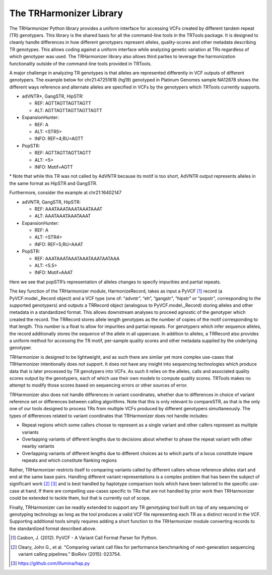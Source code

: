 The TRHarmonizer Library
========================

The TRHarmonizer Python library provides a uniform interface for accessing VCFs created by 
different tandem repeat (TR) genotypers. This library is the shared basis for all the 
command-line tools in the TRTools package. It is designed to cleanly handle differences in 
how different genotypers represent alleles, quality-scores and other metadata describing TR 
genotypes. This allows coding against a uniform interface while analyzing genetic variation 
at TRs regardless of which genotyper was used. The TRHarmonizer library also allows third 
parties to leverage the harmonization functionality outside of the command-line tools provided 
in TRTools.

A major challenge in analyzing TR genotypes is that alleles are represented differently in VCF 
outputs of different genotypers. The example below for chr21:47251618 (hg19) genotyped in 
Platinum Genomes sample NA12878 shows the different ways reference and alternate alleles are 
specified in VCFs by the genotypers which TRTools currently supports.

* adVNTR*, GangSTR, HipSTR:

  * REF: AGTTAGTTAGTTAGTT
  * ALT: AGTTAGTTAGTTAGTTAGTT

* ExpansionHunter:

  * REF: A
  * ALT: <STR5>
  * INFO: REF=4;RU=AGTT

* PopSTR:

  * REF: AGTTAGTTAGTTAGTT
  * ALT: <5>
  * INFO: Motif=AGTT

\* Note that while this TR was not called by AdVNTR because its motif is too short, 
AdVNTR output represents alleles in the same format as HipSTR and GangSTR.

Furthermore, consider the example at chr21:16402147

* adVNTR, GangSTR, HipSTR:

  * REF: AAATAAATAAATAAATAAAT
  * ALT: AAATAAATAAATAAAT

* ExpansionHunter:

  * REF: A
  * ALT: <STR4>
  * INFO: REF=5;RU=AAAT

* PopSTR:

  * REF: AAATAAATAAATAAATAAATAATAAA
  * ALT: <5.5>
  * INFO: Motif=AAAT

Here we see that popSTR’s representation of alleles changes to specify impurities and partial 
repeats.

The key function of the TRHarmonizer module, HarmonizeRecord, takes as input a PyVCF [1]_ 
record (a PyVCF.model._Record object) and a VCF type (one of:  “advntr”, “eh”, “gangstr”, 
“hipstr” or “popstr”, corresponding to the supported genotypers) and outputs a TRRecord 
object (analogous to PyVCF.model._Record) storing alleles and other metadata in a 
standardized format. This allows downstream analyses to proceed agnostic of the genotyper 
which created the record. The TRRecord stores allele length genotypes as the number of 
copies of the motif corresponding to that length. This number is a float to allow for 
impurities and partial repeats. For genotypers which infer sequence alleles, the record 
additionally stores the sequence of the allele in all uppercase. In addition to alleles,
a TRRecord also provides a uniform method for accessing the TR motif, per-sample quality 
scores and other metadata supplied by the underlying genotyper.

TRHarmonizer is designed to be lightweight, and as such there are similar yet more complex 
use-cases that TRHarmonizer intentionally does not support. It does not have any insight 
into sequencing technologies which produce data that is later processed by TR genotypers 
into VCFs. As such it relies on the alleles, calls and associated quality scores output 
by the genotypers, each of which use their own models to compute quality scores. TRTools 
makes no attempt to modify those scores based on sequencing errors or other sources of error. 

TRHarmonizer also does not handle differences in variant coordinates, whether due to differences 
in choice of variant reference set or differences between calling algorithms. Note that this is 
only relevant to compareSTR, as that is the only one of our tools designed to process TRs from 
multiple VCFs produced by different genotypers simultaneously. The types of differences related 
to variant coordinates that TRHarmonizer does not handle includes:

* Repeat regions which some callers choose to represent as a single variant and other callers 
  represent as multiple variants
* Overlapping variants of different lengths due to decisions about whether to phase the 
  repeat variant with other nearby variants
* Overlapping variants of different lengths due to different choices as to which parts of a 
  locus constitute impure repeats and which constitute flanking regions

Rather, TRHarmonizer restricts itself to comparing variants called by different callers 
whose reference alleles start and end at the same base pairs. Handling different variant 
representations is a complex problem that has been the subject of significant work [2]_ [3]_ and 
is best handled by haplotype comparison tools which have been tailored to the specific 
use-case at hand. If there are compelling use-cases specific to TRs that are not handled by 
prior work then TRHarmonizer could be extended to tackle them, but that is currently out of scope.

Finally, TRHarmonizer can be readily extended to support any TR genotyping tool built on top of 
any sequencing or genotyping technology as long as the tool produces a valid VCF file representing 
each TR as a distinct record in the VCF. Supporting additional tools simply requires adding a
short function to the TRHarmonizer module converting records to the standardized format described 
above.

.. [1] Casbon, J. (2012). PyVCF - A Variant Call Format Parser for Python.
.. [2] Cleary, John G., et al. "Comparing variant call files for performance benchmarking of next-generation sequencing variant calling pipelines." BioRxiv (2015): 023754.
.. [3] https://github.com/Illumina/hap.py

